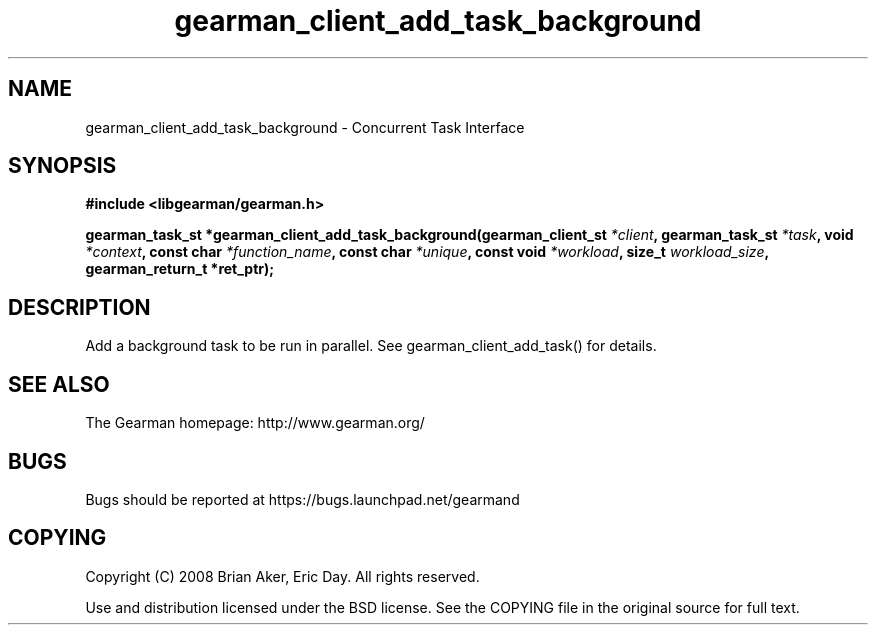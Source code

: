 .TH gearman_client_add_task_background 3 2010-06-30 "Gearman" "Gearman"
.SH NAME
gearman_client_add_task_background \- Concurrent Task Interface
.SH SYNOPSIS
.B #include <libgearman/gearman.h>
.sp
.BI " gearman_task_st *gearman_client_add_task_background(gearman_client_st " *client ",  gearman_task_st " *task ",  void " *context ",  const char " *function_name ",  const char " *unique ",  const void " *workload ",  size_t " workload_size ",  gearman_return_t *ret_ptr);"
.SH DESCRIPTION
Add a background task to be run in parallel. See
gearman_client_add_task() for details.
.SH "SEE ALSO"
The Gearman homepage: http://www.gearman.org/
.SH BUGS
Bugs should be reported at https://bugs.launchpad.net/gearmand
.SH COPYING
Copyright (C) 2008 Brian Aker, Eric Day. All rights reserved.

Use and distribution licensed under the BSD license. See the COPYING file in the original source for full text.
